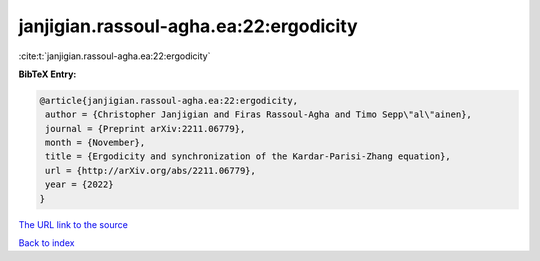 janjigian.rassoul-agha.ea:22:ergodicity
=======================================

:cite:t:`janjigian.rassoul-agha.ea:22:ergodicity`

**BibTeX Entry:**

.. code-block:: bibtex

   @article{janjigian.rassoul-agha.ea:22:ergodicity,
    author = {Christopher Janjigian and Firas Rassoul-Agha and Timo Sepp\"al\"ainen},
    journal = {Preprint arXiv:2211.06779},
    month = {November},
    title = {Ergodicity and synchronization of the Kardar-Parisi-Zhang equation},
    url = {http://arXiv.org/abs/2211.06779},
    year = {2022}
   }
`The URL link to the source <ttp://arXiv.org/abs/2211.06779}>`_


`Back to index <../By-Cite-Keys.html>`_
